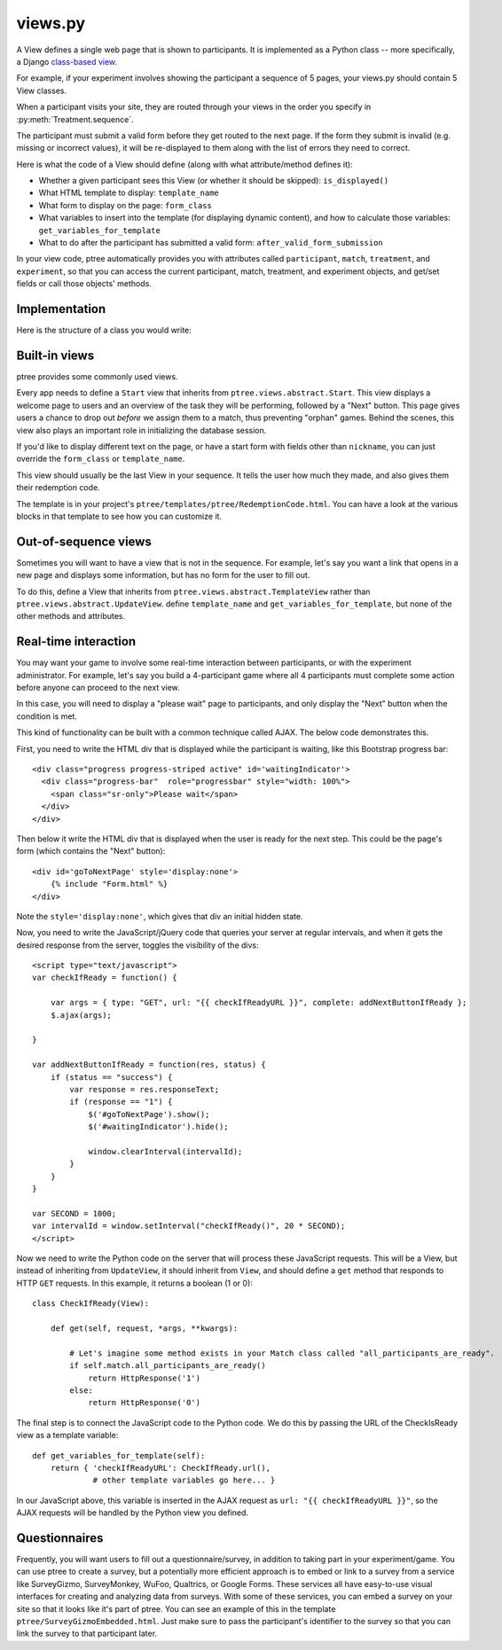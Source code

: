views.py
========

A View defines a single web page that is shown to participants. 
It is implemented as a Python class -- more specifically, a Django `class-based view <https://docs.djangoproject.com/en/dev/topics/class-based-views/generic-display/>`__.

For example, if your experiment involves showing the participant a sequence of 5 pages,
your views.py should contain 5 View classes.

When a participant visits your site, they are routed through your views in the order you specify in :py:meth:`Treatment.sequence`.

The participant must submit a valid form before they get routed to the next page.
If the form they submit is invalid (e.g. missing or incorrect values),
it will be re-displayed to them along with the list of errors they need to correct.

Here is what the code of a View should define (along with what attribute/method defines it):

- Whether a given participant sees this View (or whether it should be skipped): ``is_displayed()``
- What HTML template to display: ``template_name``
- What form to display on the page: ``form_class``
- What variables to insert into the template (for displaying dynamic content), and how to calculate those variables: ``get_variables_for_template``
- What to do after the participant has submitted a valid form: ``after_valid_form_submission``

In your view code, ptree automatically provides you with attributes called
``participant``, ``match``, ``treatment``, and ``experiment``,
so that you can access the current participant, match, treatment, and experiment objects,
and get/set fields or call those objects' methods.

Implementation
______________

Here is the structure of a class you would write:

.. py:class:: MyView(ptree.views.abstract.UpdateView, ViewInThisApp)
        
    .. py:attribute:: template_name
    
        The name of the HTML template to display.
        
        Example::
        
            # This will look inside your app under the 'templates' directory, to '/app_name/MyView.html'
            template_name = 'app_name/MyView.html'
            
            # This will use the ptree built-in 'Start' template
            template_name = 'ptree/Start.html'
    
    .. py:attribute:: form_class
    
        The form to display on this page.
        Usually this will be the name of a form class defined in your ``forms.py``.
        (See :ref:`forms` for more info.)

        Example::

            form_class = app_name.forms.MyForm
        
    .. py:method:: is_displayed(self)
    
        Whether a given participant sees this View (or whether it should be skipped).
        If you don't define this method, all participants in the treatment will see this page.
        
        Example::
        
            def is_displayed(self):
                """only display this page to participants who made an offer of 0"""
                return self.participant.offer == 0
            
    .. py:method:: get_variables_for_template(self)
    
        Get any variables that will be passed to the HTML template.
        Add them to the dictionary as key-value pairs.
        (You don't need to include the form; that will be handled automatically)
        
        Example::
        
            def get_variables_for_template(self):
                return {'CHARITY': CHARITY,
                    'is_hypothetical': self.treatment.probability_of_honoring_split_as_fraction() == 0,
                    'max_offer_amount': self.treatment.max_offer_amount,
                    'participant_gets_all_money_if_no_honor_split': self.treatment.participant_gets_all_money_if_no_honor_split}
        

    
    .. py:method:: after_valid_form_submission(self, form)
    
        After the participant submits the form,
        ptree makes sure that it has all the required values
        (and re-displays to the participant with errors otherwise).
        
        Here you can put anything additional that should happen after the form validates.
        If you don't need anything to be done, it's OK to leave this method blank,
        or to leave it out entirely.

        You can access form fields like this::
        
            password = form.cleaned_data['password']
            
        Example::
        
            def after_valid_form_submission(self, form):
                if self.treatment.probability_of_honoring_split_as_fraction() == 1:
                
                    # note: you can access form data through the form.cleaned_data dictionary,
                    # as defined here: https://docs.djangoproject.com/en/dev/ref/forms/api/#accessing-clean-data
                    self.match.amount_given = form.cleaned_data['amount_offered']
                    self.match.split_was_honored = True
                elif self.treatment.probability_of_honoring_split_as_fraction() == 0:
                    self.match.amount_given = self.treatment.amount_given_if_no_honor_split()
                    self.match.split_was_honored = False

                                        
Built-in views
______________

ptree provides some commonly used views.

.. py:class:: Start
    
Every app needs to define a ``Start`` view that inherits from ``ptree.views.abstract.Start``.
This view displays a welcome page to users and an overview of the task they will be performing,
followed by a "Next" button.
This page gives users a chance to drop out *before* we assign them to a match, 
thus preventing "orphan" games.
Behind the scenes, this view also plays an important role in initializing the database session.

If you'd like to display different text on the page,
or have a start form with fields other than ``nickname``,
you can just override the ``form_class`` or ``template_name``.

.. py:class:: ptree.views.concrete.RedemptionCode

This view should usually be the last View in your sequence.
It tells the user how much they made,
and also gives them their redemption code.

The template is in your project's ``ptree/templates/ptree/RedemptionCode.html``.
You can have a look at the various blocks in that template to see how you can customize it.

Out-of-sequence views
__________________

Sometimes you will want to have a view that is not in the sequence.
For example, let's say you want a link that opens in a new page and displays some information, 
but has no form for the user to fill out.

To do this, define a View that inherits from ``ptree.views.abstract.TemplateView`` rather than ``ptree.views.abstract.UpdateView``.
define ``template_name`` and ``get_variables_for_template``, but none of the other methods and attributes.

Real-time interaction
_____________________

You may want your game to involve some real-time interaction between participants, or with the experiment administrator.
For example, let's say you build a 4-participant game where all 4 participants must complete some action before anyone can proceed to the next view.

In this case, you will need to display a "please wait" page to participants,
and only display the "Next" button when the condition is met.

This kind of functionality can be built with a common technique called AJAX.
The below code demonstrates this.

First, you need to write the HTML div that is displayed while the participant is waiting,
like this Bootstrap progress bar::

    <div class="progress progress-striped active" id='waitingIndicator'>
      <div class="progress-bar"  role="progressbar" style="width: 100%">
        <span class="sr-only">Please wait</span>
      </div>
    </div>

Then below it write the HTML div that is displayed when the user is ready for the next step.
This could be the page's form (which contains the "Next" button)::
    
    <div id='goToNextPage' style='display:none'>
        {% include "Form.html" %}
    </div>

Note the ``style='display:none'``, which gives that div an initial hidden state.
    
Now, you need to write the JavaScript/jQuery code that queries your server at regular intervals,
and when it gets the desired response from the server, toggles the visibility of the divs::

    <script type="text/javascript">
    var checkIfReady = function() {

        var args = { type: "GET", url: "{{ checkIfReadyURL }}", complete: addNextButtonIfReady };
        $.ajax(args);

    }

    var addNextButtonIfReady = function(res, status) {
        if (status == "success") {
            var response = res.responseText;
            if (response == "1") {
                $('#goToNextPage').show();
                $('#waitingIndicator').hide();
                
                window.clearInterval(intervalId);
            }
        }
    }

    var SECOND = 1000;
    var intervalId = window.setInterval("checkIfReady()", 20 * SECOND);
    </script>

Now we need to write the Python code on the server that will process these JavaScript requests.
This will be a View, but instead of inheriting from ``UpdateView``, it should inherit from ``View``,
and should define a ``get`` method that responds to HTTP ``GET`` requests.
In this example, it returns a boolean (1 or 0)::

    class CheckIfReady(View):

        def get(self, request, *args, **kwargs):
            
            # Let's imagine some method exists in your Match class called "all_participants_are_ready".
            if self.match.all_participants_are_ready()
                return HttpResponse('1')
            else:
                return HttpResponse('0')

The final step is to connect the JavaScript code to the Python code.
We do this by passing the URL of the CheckIsReady view as a template variable::

    def get_variables_for_template(self):
        return { 'checkIfReadyURL': CheckIfReady.url(),
                 # other template variables go here... }
               
In our JavaScript above, this variable is inserted in the AJAX request as ``url: "{{ checkIfReadyURL }}"``,
so the AJAX requests will be handled by the Python view you defined.
        
                
Questionnaires
_______________

Frequently, you will want users to fill out a questionnaire/survey,
in addition to taking part in your experiment/game.
You can use ptree to create a survey,
but a potentially more efficient approach is to embed or link to a survey
from a service like SurveyGizmo, SurveyMonkey, WuFoo, Qualtrics, or Google Forms.
These services all have easy-to-use visual interfaces for creating and analyzing data from surveys.
With some of these services, you can embed a survey on your site so that it looks like it's part of ptree.
You can see an example of this in the template ``ptree/SurveyGizmoEmbedded.html``.
Just make sure to pass the participant's identifier to the survey
so that you can link the survey to that participant later.